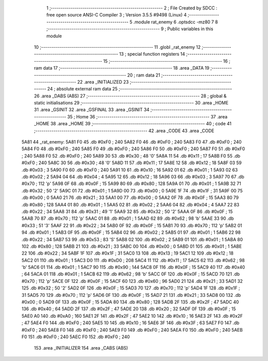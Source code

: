                               1 ;--------------------------------------------------------
                              2 ; File Created by SDCC : free open source ANSI-C Compiler
                              3 ; Version 3.5.5 #9498 (Linux)
                              4 ;--------------------------------------------------------
                              5 	.module rat_enemy
                              6 	.optsdcc -mz80
                              7 	
                              8 ;--------------------------------------------------------
                              9 ; Public variables in this module
                             10 ;--------------------------------------------------------
                             11 	.globl _rat_enemy
                             12 ;--------------------------------------------------------
                             13 ; special function registers
                             14 ;--------------------------------------------------------
                             15 ;--------------------------------------------------------
                             16 ; ram data
                             17 ;--------------------------------------------------------
                             18 	.area _DATA
                             19 ;--------------------------------------------------------
                             20 ; ram data
                             21 ;--------------------------------------------------------
                             22 	.area _INITIALIZED
                             23 ;--------------------------------------------------------
                             24 ; absolute external ram data
                             25 ;--------------------------------------------------------
                             26 	.area _DABS (ABS)
                             27 ;--------------------------------------------------------
                             28 ; global & static initialisations
                             29 ;--------------------------------------------------------
                             30 	.area _HOME
                             31 	.area _GSINIT
                             32 	.area _GSFINAL
                             33 	.area _GSINIT
                             34 ;--------------------------------------------------------
                             35 ; Home
                             36 ;--------------------------------------------------------
                             37 	.area _HOME
                             38 	.area _HOME
                             39 ;--------------------------------------------------------
                             40 ; code
                             41 ;--------------------------------------------------------
                             42 	.area _CODE
                             43 	.area _CODE
   5A81                      44 _rat_enemy:
   5A81 F0                   45 	.db #0xF0	; 240
   5A82 F0                   46 	.db #0xF0	; 240
   5A83 F0                   47 	.db #0xF0	; 240
   5A84 F0                   48 	.db #0xF0	; 240
   5A85 F0                   49 	.db #0xF0	; 240
   5A86 F0                   50 	.db #0xF0	; 240
   5A87 F0                   51 	.db #0xF0	; 240
   5A88 F0                   52 	.db #0xF0	; 240
   5A89 30                   53 	.db #0x30	; 48	'0'
   5A8A 11                   54 	.db #0x11	; 17
   5A8B F0                   55 	.db #0xF0	; 240
   5A8C 30                   56 	.db #0x30	; 48	'0'
   5A8D 11                   57 	.db #0x11	; 17
   5A8E 12                   58 	.db #0x12	; 18
   5A8F 03                   59 	.db #0x03	; 3
   5A90 F0                   60 	.db #0xF0	; 240
   5A91 10                   61 	.db #0x10	; 16
   5A92 01                   62 	.db #0x01	; 1
   5A93 02                   63 	.db #0x02	; 2
   5A94 04                   64 	.db #0x04	; 4
   5A95 12                   65 	.db #0x12	; 18
   5A96 03                   66 	.db #0x03	; 3
   5A97 70                   67 	.db #0x70	; 112	'p'
   5A98 0F                   68 	.db #0x0F	; 15
   5A99 80                   69 	.db #0x80	; 128
   5A9A 01                   70 	.db #0x01	; 1
   5A9B 32                   71 	.db #0x32	; 50	'2'
   5A9C 01                   72 	.db #0x01	; 1
   5A9D 00                   73 	.db #0x00	; 0
   5A9E 1F                   74 	.db #0x1F	; 31
   5A9F 00                   75 	.db #0x00	; 0
   5AA0 21                   76 	.db #0x21	; 33
   5AA1 00                   77 	.db #0x00	; 0
   5AA2 0F                   78 	.db #0x0F	; 15
   5AA3 80                   79 	.db #0x80	; 128
   5AA4 01                   80 	.db #0x01	; 1
   5AA5 02                   81 	.db #0x02	; 2
   5AA6 04                   82 	.db #0x04	; 4
   5AA7 22                   83 	.db #0x22	; 34
   5AA8 31                   84 	.db #0x31	; 49	'1'
   5AA9 32                   85 	.db #0x32	; 50	'2'
   5AAA 0F                   86 	.db #0x0F	; 15
   5AAB 70                   87 	.db #0x70	; 112	'p'
   5AAC 01                   88 	.db #0x01	; 1
   5AAD 62                   89 	.db #0x62	; 98	'b'
   5AAE 33                   90 	.db #0x33	; 51	'3'
   5AAF 22                   91 	.db #0x22	; 34
   5AB0 0F                   92 	.db #0x0F	; 15
   5AB1 70                   93 	.db #0x70	; 112	'p'
   5AB2 01                   94 	.db #0x01	; 1
   5AB3 0F                   95 	.db #0x0F	; 15
   5AB4 02                   96 	.db #0x02	; 2
   5AB5 01                   97 	.db #0x01	; 1
   5AB6 22                   98 	.db #0x22	; 34
   5AB7 53                   99 	.db #0x53	; 83	'S'
   5AB8 02                  100 	.db #0x02	; 2
   5AB9 01                  101 	.db #0x01	; 1
   5ABA 80                  102 	.db #0x80	; 128
   5ABB 21                  103 	.db #0x21	; 33
   5ABC 00                  104 	.db #0x00	; 0
   5ABD 01                  105 	.db #0x01	; 1
   5ABE 22                  106 	.db #0x22	; 34
   5ABF 1F                  107 	.db #0x1F	; 31
   5AC0 13                  108 	.db #0x13	; 19
   5AC1 12                  109 	.db #0x12	; 18
   5AC2 01                  110 	.db #0x01	; 1
   5AC3 D0                  111 	.db #0xD0	; 208
   5AC4 11                  112 	.db #0x11	; 17
   5AC5 62                  113 	.db #0x62	; 98	'b'
   5AC6 01                  114 	.db #0x01	; 1
   5AC7 90                  115 	.db #0x90	; 144
   5AC8 0F                  116 	.db #0x0F	; 15
   5AC9 40                  117 	.db #0x40	; 64
   5ACA 01                  118 	.db #0x01	; 1
   5ACB 62                  119 	.db #0x62	; 98	'b'
   5ACC 0F                  120 	.db #0x0F	; 15
   5ACD 70                  121 	.db #0x70	; 112	'p'
   5ACE 0F                  122 	.db #0x0F	; 15
   5ACF 60                  123 	.db #0x60	; 96
   5AD0 21                  124 	.db #0x21	; 33
   5AD1 32                  125 	.db #0x32	; 50	'2'
   5AD2 0F                  126 	.db #0x0F	; 15
   5AD3 70                  127 	.db #0x70	; 112	'p'
   5AD4 1F                  128 	.db #0x1F	; 31
   5AD5 70                  129 	.db #0x70	; 112	'p'
   5AD6 0F                  130 	.db #0x0F	; 15
   5AD7 21                  131 	.db #0x21	; 33
   5AD8 00                  132 	.db #0x00	; 0
   5AD9 0F                  133 	.db #0x0F	; 15
   5ADA 80                  134 	.db #0x80	; 128
   5ADB 2F                  135 	.db #0x2F	; 47
   5ADC 40                  136 	.db #0x40	; 64
   5ADD 2F                  137 	.db #0x2F	; 47
   5ADE 20                  138 	.db #0x20	; 32
   5ADF 0F                  139 	.db #0x0F	; 15
   5AE0 A0                  140 	.db #0xA0	; 160
   5AE1 2F                  141 	.db #0x2F	; 47
   5AE2 10                  142 	.db #0x10	; 16
   5AE3 2F                  143 	.db #0x2F	; 47
   5AE4 F0                  144 	.db #0xF0	; 240
   5AE5 10                  145 	.db #0x10	; 16
   5AE6 3F                  146 	.db #0x3F	; 63
   5AE7 F0                  147 	.db #0xF0	; 240
   5AE8 F0                  148 	.db #0xF0	; 240
   5AE9 F0                  149 	.db #0xF0	; 240
   5AEA F0                  150 	.db #0xF0	; 240
   5AEB F0                  151 	.db #0xF0	; 240
   5AEC F0                  152 	.db #0xF0	; 240
                            153 	.area _INITIALIZER
                            154 	.area _CABS (ABS)
